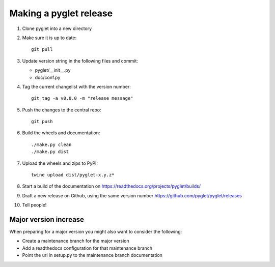 Making a pyglet release
=======================

#. Clone pyglet into a new directory

#. Make sure it is up to date::

    git pull

#. Update version string in the following files and commit:

   * pyglet/__init__.py
   * doc/conf.py

#. Tag the current changelist with the version number::

    git tag -a v0.0.0 -m "release message"

#. Push the changes to the central repo::

    git push

#. Build the wheels and documentation::

    ./make.py clean
    ./make.py dist

#. Upload the wheels and zips to PyPI::

    twine upload dist/pyglet-x.y.z*

#. Start a build of the documentation on https://readthedocs.org/projects/pyglet/builds/

#. Draft a new release on Github, using the same version number https://github.com/pyglet/pyglet/releases

#. Tell people!

Major version increase
----------------------
When preparing for a major version you might also want to consider the
following:

* Create a maintenance branch for the major version
* Add a readthedocs configuration for that maintenance branch
* Point the url in setup.py to the maintenance branch documentation

